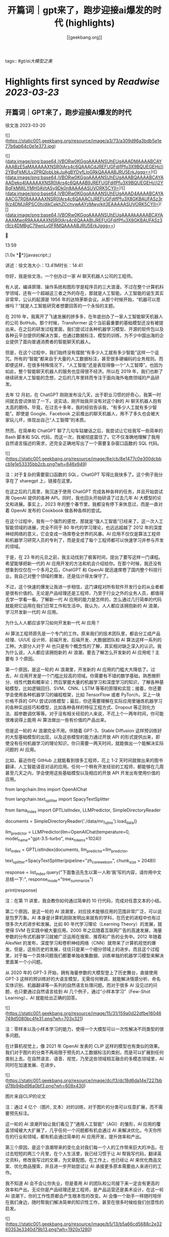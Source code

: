 :PROPERTIES:
:title: 开篇词｜gpt来了，跑步迎接ai爆发的时代 (highlights)
:author: [[geekbang.org]]
:full-title: "开篇词｜gpt来了，跑步迎接ai爆发的时代"
:category: #articles
:url: https://time.geekbang.org/column/article/641701
:END:
tags:: #[[gt/ai大模型之美]]

* Highlights first synced by [[Readwise]] [[2023-03-23]]
** 开篇词｜GPT来了，跑步迎接AI爆发的时代

徐文浩 2023-03-20

![](https://static001.geekbang.org/resource/image/a3/73/a309d96a3bdb5e1e77b6ab64c0e1e373.jpg)

![](data:image/png;base64,iVBORw0KGgoAAAANSUhEUgAAADMAAAABCAYAAABzE5aMAAAAAXNSR0IArs4c6QAAACdJREFUGFdjfPfu3X9BQUEGEHj//j2YBgFkMULy2PRQIobLbkJuAgBYDyfLloGRkQAAAABJRU5ErkJggg==)![](data:image/png;base64,iVBORw0KGgoAAAANSUhEUgAAABQAAAABCAYAAADeko4lAAAAAXNSR0IArs4c6QAAAB9JREFUGFdjfPfu3X9BQUEGEHj//j2YBgFkMWLYMH0AVtASy9Dk0n8AAAAASUVORK5CYII=)![](data:image/png;base64,iVBORw0KGgoAAAANSUhEUgAAAD4AAAABCAYAAACG7R08AAAAAXNSR0IArs4c6QAAACtJREFUGFdjfPfu3X8GKBAUFASz3r9/z4DMJiRPSC0h/djkCekhZCchvwAAYzMwy/kjt3EAAAAASUVORK5CYII=)![](data:image/png;base64,iVBORw0KGgoAAAANSUhEUgAAAAkAAAABCAYAAAAMwoR9AAAAAXNSR0IArs4c6QAAABtJREFUGFdjfPfu3X8GKBAUFASz3r9/z4DMBgC79wnLv0FRMQAAAABJRU5ErkJggg==)



13:59

[1.0x **](javascript:;)

讲述：徐文浩大小：13.41M时长：14:41

你好，我是徐文浩，一个创办过一家 AI 聊天机器人公司的工程师。

有人说，编译原理、操作系统和图形学是程序员的三大浪漫。不过在整个计算机科学领域，还有一个超越这三者之外的存在，那就是人工智能。人工智能的诞生其实非常早，公认的起源是 1956 年的达特茅斯会议。从那个时候开始，“机器可以思维吗？”就是人工智能研究者想要回答的一个永恒的主题。

在 2016 年，我离开了飞速发展的拼多多，在年底创办了一家人工智能聊天机器人的公司 BotHub。那个时候，Transformer 这个当前最重要的基础模型还没有被提出来。在之后的研发过程里面，我们尝试过各种机器学习模型、开源的软件包以及各种云平台提供的解决方案，也通过数据标注、模型的训练，为不少中国出海的企业提供了面向普通消费者的智能聊天机器人。

但是，在这个过程中，我们始终没有摆脱“有多少人工就有多少智能”这样一个诅咒。所有的“智能”都来自于大量的人工数据标注，甚至很多硬编码的业务规则。而即便这样，在很多特殊情况下，“人工智能”还是表现得像一个“人工智障”。也因为如此，整个智能聊天机器人的服务也显得很不经济。所以在 2019 年，我们也断了继续研发人工智能的念想，之后的几年里转而专注于面向海外电商领域的产品研发。

去年 12 月初，在 ChatGPT 刚刚发布没几天，出于职业习惯的好奇心，我第一时间就去尝试体验了一下。说实话，刚开始我并没有对这个新的 AI 聊天机器人抱有太高的期待。毕竟，在过去十多年，我的经验告诉我，“有多少人工就有多少智能”。即使是 Google、Facebook 之前推出的聊天机器人，用不了多久也会被大家玩儿坏，体现出自己“人工智障”的本质。

然而，在简单和 ChatGPT 聊了几句车轱辘话之后，我尝试让它给我写一些简单的 Bash 脚本和 SQL 代码，而这一次，我被彻底震住了。它不仅准确地理解了我用自然语言描述的需求，还完全正确地写出了一个需要复杂窗口函数的 SQL 代码。

![](https://static001.geekbang.org/resource/image/8e/cb/8e1477c0e300dcbbcb1e1e53335bb2cb.png?wh=846x949)

注：对于复杂的需要窗口函数的 SQL，ChatGPT 写得比我快多了。这个例子我分享在了 sharegpt 上，链接在这里。

在这之后的几周里，我沉迷于使用 ChatGPT 完成各种各样的任务，并且开始尝试用 OpenAI 提供的各种 API。同时，我也回头开始研读了过去几年 AI 大模型的论文和进展。事实上，2023 年的整个春节里，我都没有停下来休息过，而是一直对着 OpenAI 发布的 Cookbook 做各种各样的尝试。

在这个过程中，我有一个强烈的感觉，那就是“强人工智能”已经来了。这一次人工智能领域的进展，完全不同于 80 年代的学习理论，也远远超越了 2012 年的深度神经网络的意义，它会变成一场席卷全世界的风暴。AI 应用不仅仅是算法工程师和机器学习研究人员的专利了，而是变成了每个工程师都可以快速学习并参与开发的领域。

于是，在 23 年的元旦之前，我主动找到了极客时间，提出了要写这样一门课程。希望能够把新一代的 AI 应用开发的方法和机会介绍给你。在那个时候，我还没有想象到仅仅在一个多月之后，ChatGPT 和 OpenAI 就迅速席卷了国内整个科技行业。我自己对整个领域的爆发，还是估计得太保守了。

不过，这个快速的爆发让我进一步相信，这门课程对所有软件开发行业的从业者都是很有价值的。无论是产品经理还是工程师，乃至于行业之外的业务人员，都值得去学一学看一看。了解新一代 AI 应用的能力是怎样的，怎么通过几行简单的代码就能把它运用在我们日常工作和生活中。我认为，人人都应该拥抱新的 AI 浪潮，学习开发新一代的 AI 应用。

为什么人人都应该学习如何开发新一代 AI 应用？

AI 算法工程师原先是一个专门的工作。原来我们的技术团队里，都会分工成产品经理、UI/UE 设计师、前端开发、后端开发、大数据团队和 AI 算法这样一系列的工种。大部分人对于 AI 也只是有个概念性的了解，其实相对缺乏深入的认识。我为什么说，人人都应该拥抱新的 AI 浪潮，要去了解怎么开发新的 AI 应用呢？主要有 3 个原因。

第一个原因，是这一轮的 AI 浪潮里，开发新的 AI 应用的门槛大大降低了。过去，AI 应用开发是一个门槛比较高的领域。你需要有不错的数学基础，熟悉微积分、线性代数和概率论；然后掌握大量的机器学习和深度学习的知识，了解各种基础模型，比如逻辑回归、SVM、CNN、LSTM 等等的原理和实现；接着，你还要学会使用各种机器学习的编程框架，比如 TensorFlow 或者 PyTorch，买上一块价格不菲的 GPU 尝试训练模型；最后，你还需要理解在实际应用里锤炼机器学习的各种实战技巧和模型，比如各种各样的特征工程方式、Dropout 等正则化方法、超参数调优等等。对于没有相关经验的人来说，不花上个一两年时间，你可能很难说得上能用 AI 算法做出一些有价值的产品出来。

但是这一轮的 AI 浪潮完全不用。伴随着 GPT-3、Stable Diffusion 这样预训练好的大型基础模型的出现，以及这些模型的能力通过开放 API 的形式提供出来，即使没有任何机器学习的理论知识，你只需要一两天时间，就能做出一个能解决实际问题的 AI 应用。

比如，最近你在 GitHub 上就能看到很多工程师，花上 1-2 天时间就做出来的图书翻译、人工智能语音对话的应用。任何一个稍有开发经验的工程师，都能够在几周甚至几天之内，学会使用这些基础模型以及相应的开放 API 开发出有使用价值的应用。

from langchain.llms import OpenAIChat

from langchain.text_splitter import SpacyTextSplitter

from llama_index import GPTListIndex, LLMPredictor, SimpleDirectoryReader

documents = SimpleDirectoryReader('./data/mr_fujino').load_data()

llm_predictor = LLMPredictor(llm=OpenAIChat(temperature=0, model_name="gpt-3.5-turbo", max_tokens=1024))

list_index = GPTListIndex(documents, llm_predictor=llm_predictor,

text_splitter=SpacyTextSplitter(pipeline="zh_core_web_sm", chunk_size = 2048))

response = list_index.query("下面鲁迅先生以第一人称‘我’写的内容，请你用中文总结一下:", response_mode="tree_summarize")

print(response)

注：在第 11 讲里，我会教你如何通过简单的 10 行代码，完成对任意文本的小结。

第二个原因，是这一轮的 AI 浪潮里，对应技术能够应用的范围非常广泛，可以说是包罗万象。AI 本身是计算机刚刚发明出来就有的学科，在历史的进程中也有过很多次大的进步和发展。比如 80 年代学习理论（Learning Theory）的发展，就使得 SVM 在实践中被大量应用。2000 年之后随着互联网广告的高速发展，海量参数的分布式机器学习就被广泛运用在搜索、推荐和广告的业务中。2012 年随着 AlexNet 的发布，深度学习和卷积神经网络（CNN）就带来了计算机视觉的爆发。但是，这些历史的发展，往往只是某一个细分领域上的进步。而且这个过程里，对于每一个具体问题我们都要单独收集数据、训练单独的机器学习模型来解决里面某一个小问题。

从 2020 年的 GPT-3 开始，拥有海量参数的大模型登上了历史舞台，直接使用 GPT-3 这样的预训练好的大语言模型，无需任何微调，就能解决情感分析、命名实体识别、机器翻译等一系列的自然语言处理问题。而对于很多 AI 没见过的问题，也只要通过自然语言给到 AI 几个例子，通过“小样本学习”（Few-Shot Learning），AI 就能给出正确的回答。

![](https://static001.geekbang.org/resource/image/15/31/159a0d22dfbe16046749d5080bc4fe31.png?wh=703x321)

注：零样本以及小样本学习的能力，使得一个大模型可以一次性解决不同类型的很多问题。

在计算机视觉上，像 2021 年 OpenAI 发表的 CLIP 这样的模型也有类似的效果。我们对于图片的分类不再局限于预先的人工数据标注的类别，而是可以扩展到任何类别上去。在自然语言、语音、视觉，乃至这些领域相互融合的多模态领域里，AI 同时在加速发展、在进步。

![](https://static001.geekbang.org/resource/image/dc/f3/dc18d6da14e7227bbd78b94bd96a0bf3.png?wh=608x430)

图片来自CLIP的论文

注：通过 4 亿个（图片, 文本）对的训练，对于图片的分类可以任意扩展，而不需要预先标注。

这一轮的 AI 浪潮开始让我们看见了“通用人工智能”（AGI）的雏形，AI 应用的覆盖领域被大大扩展了，几乎任何一个问题都有机会通过 AI 来解决优化。今天你所在的行业和领域，都有机会通过简单的 AI 应用开发，提升效率和产出。

第三个原因，是这个浪潮带来的变化会对我们每一个人的工作带来巨大的冲击。在过去短短的两三个月里，在个人生活里，我已经习惯于让 AI 帮我写代码，翻译英文资料，修改我写过的文章，为文章配图。在工作上，也已经让 AI 来优化商品文案、优化商品搜索，并且进一步开始尝试让 AI 承接更多原本需要由人来进行的工作。

我不知道 AI 会不会让你失业，但是善用 AI 的团队和公司接下来一定会有更高的效率和产出。无论你是产品经理还是工程师，是产品运营还是美术设计，在这一轮 AI 浪潮下，你的工作性质都会产生根本性的改变。AI 会像一个助手一样随时陪伴在我们身边，随时帮我们解决简单的知识性工作，甚至在很多时候给我们创意性的启发。

![](https://static001.geekbang.org/resource/image/b5/13/b5a66cd5688c2e3280353e3340d79b13.png?wh=1920x1280)

注：这是我让 Midjourney 画的 Sam Altman 和机器人开一个座谈会的图片，除了那个在空中漂浮的话筒，其余的一切都好像真的一样。

英伟达的创始人黄仁勋先生说，ChatGPT 的发布堪称是人工智能产业发展的 “iPhone 时刻”。而要我说，整个 AI 基于基础大模型发展出来的能力，堪比一次工业革命。固然，这个改变对很多人的职业生涯来说，也是一场危机。但是就像丘吉尔所说的，“不要浪费一场危机”，尽早去拥抱这个变化，你就有机会像在 2008 年 App Store 发布的时候去学习移动 App 开发一样，把握住未来的机会。

通过实践学习新一代 AI 应用开发

那么，这门课程将如何帮助你学习新一代的 AI 应用开发呢？

首先，这门课程不是一个理论课程，而是一个实践课程。每一节课，我们都会提出一个需要解决的实际问题。比如，用户对于商家评论的情感分析，能够记住上下文的聊天机器人，如何通过用户输入的关键词搜索图片等等。而伴随着这个问题的，则是通过几行或者几十行代码解决问题的整个过程。

所有的这些代码，基本都可以通过在线的 Notebook 的方式运行，不需要你在自己的电脑上搭建开发环境。即使你是一个产品经理或者业务方，你也可以自己动手体验到新一代的 AI 应用，开发起来是多么的简单便利。

其次，这门课程不只是对 OpenAI 的 API 的讲解，我们既会去尝试一些开源模型，也会去覆盖语音、视觉的应用场景。我不只会给你一个打字聊天的机器人，也会带你体验语音识别、语音合成、AI 作画等一系列应用开发的过程。我们不仅会使用 OpenAI 的 API 这样便捷的方式，也在特定场景下会选用本地部署的开源模型，甚至是基于你拥有的数据去微调这些模型。

第三，我不仅会告诉你现在 AI 有什么能力，还会教你实际使用 AI 的套路。比如分类、搜索、推荐、问答这些问题，应该如何用现有模型的能力来解决，有什么固定的模式可以解决这些问题。你可以立刻把这些方法和套路放到你现有的业务系统里，立刻通过 AI 给你的应用提升体验与效率。

最后，随着课程的推进，你会看到组合多个 API、开源模型和开源库去解决复杂的真实问题的场景。如果你想实现一个电商客服，你不仅需要检索知识库和问答的能力，同样需要去连接你现有的订单和物流信息的能力。如何在 AI 应用的开发过程中，将复杂的业务流程串起来，不是简单地调用一下 API 就能做到的。但是在学习完这个课程之后，相信这些对你都不再是难事儿了。

那针对这四个目标，我把课程分成了 3 个模块。

第一个模块，是基础知识篇。这里，我会带你探究大型语言模型的基本能力。通过提示语（Prompt）和嵌入式表示（Embedding）这两个核心功能，看看大模型能帮我们解决哪些常见的任务。通过这一部分，你会熟悉 OpenAI 的 API，以及常见的分类、聚类、文本摘要、聊天机器人等功能，能够怎么实现。

第二个模块，是实战提高篇。我们会开始进入真实的应用场景。要让 AI 有用，不是它能简单和我们闲聊几句就可以的。我们希望能够把自己系统里面的信息，和 AI 系统结合到一起去，以解决和优化实际的业务问题。比如优化传统的搜索、推荐；或者进一步让 AI 辅助我们读书读文章；乃至于让 AI 自动根据我们的代码撰写单元测试；最后，我们还能够让 AI 去决策应用调用什么样的外部系统，来帮助客户解决问题。

第三个模块，我们来重点关注语音与视觉。光有文本对话的能力是不够的，我会进一步让你体验语音识别、语音合成，以及唇形能够配合语音内容的数字人。我还会教会你如何利用现在最流行的 Stable Diffusion 这样的开源模型，去生成你所需要的图片。并在最后，把聊天和画图结合到一起去，为你提供一个“美工助理”。

希望这个课程，能够教会你高效利用新一代 AI 强大的能力，去解决真实场景下的问题。如果你是一个工程师，你可以立刻把学到的代码、方法和模型用到你的工作里去。如果你是一个产品经理或者业务人员，相信你也能从这个课程里，了解到 AI 能够做的事情，以及现在做起来能有多简单。

立刻动手，拥抱新时代的“通用人工智能”

OpenAI 的创始人 Sam Altman 说，他觉得“通用人工智能”（AGI）已经离我们不远了。在投入了大量的时间去体验、应用和学习 AI 最新的进展之后，我也已经信服了这个观点。

人工智能是在计算机的发明之后没多久就出现的一个领域。说实话，作为一个早早就接触和进入到这两个领域的幸运儿，之前我从来没有想过在有生之年会看到“通用人工智能”有实现的可能性。

而当“通用人工智能”真的有可能出现在我们面前的时候，我是异常兴奋的，曾经被浇灭过的热情重新燃烧了起来。过去的几个月，可能是我最近几年以来，写代码、读论文、看视频最多的一段时间。我也希望能把这些让我时时刻刻都充满热情和浪漫想象的科学技术分享给你，和你一起去拥抱一个属于 AI 的新时代。

希望这门课，不仅仅是让你了解到 AI 领域应用开发的知识和方法，更能激起你们的创意和热情，去开发你们用得上的 AI 产品，对你们生活的每一天都做出改变！最后欢迎你的加入！

确认放弃笔记？

放弃后所记笔记将不保留。

新功能上线，你的历史笔记已初始化为私密笔记，是否一键批量公开？

批量公开的笔记不会为你同步至部落

公开

同步至部落

取消

完成

0/2000

![](data:image/png;base64,iVBORw0KGgoAAAANSUhEUgAAADYAAAA2CAMAAAC7m5rvAAAAkFBMVEUAAAB5eXl5eXl4eHh5eXl6enp4eHj////z8/OXl5f5+fn9/f2Ghob7+/t8fHyamprl5eXh4eHa2trKysrFxcWrq6ulpaWLi4uCgoLv7+/e3t7W1tbS0tLCwsK9vb26urqzs7Ourq6UlJR/f3/19fXs7Ozp6enPz8+hoaGNjY3MzMympqaenp6dnZ2RkZGPj49I5iYVAAAABnRSTlMA88i9ZRljrLGUAAABc0lEQVRIx52W6XLCMAwGlRCsECDc4SzlKpSe7/92FSk0lE8G2/sjzDAswcabEQlJHBlnojihE/Wa8aRWF00sb48oMQEkFIdoMUUhWkTGyjDrjo0Fu1Ywc99f67Lw5at98omFrzYrtebYT9vwLwM/bX7W2i0f7dgUZZnJ5clHexMhzYdyzbbuWqstwvP5xV0rbzMx5lDe1FWbXBb1fVri ([View Highlight](https://read.readwise.io/read/01gw502ve1ye98yayp0tsan96r))